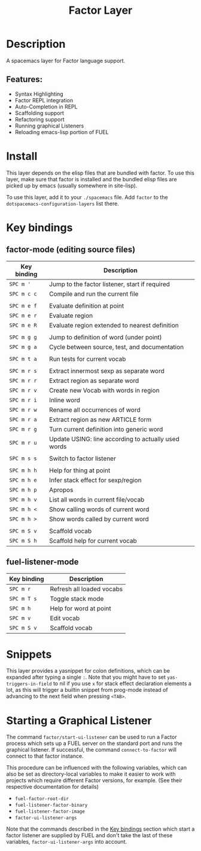 #+TITLE: Factor Layer

#+TAGS: general|layer|multi-paradigm|programming

[[file:img/logo.png]]

* Table of Contents                     :TOC_5_gh:noexport:
- [[#description][Description]]
  - [[#features][Features:]]
- [[#install][Install]]
- [[#key-bindings][Key bindings]]
  - [[#factor-mode-editing-source-files][factor-mode (editing source files)]]
  - [[#fuel-listener-mode][fuel-listener-mode]]
- [[#snippets][Snippets]]
- [[#starting-a-graphical-listener][Starting a Graphical Listener]]

* Description
A spacemacs layer for Factor language support.

** Features:
- Syntax Highlighting
- Factor REPL integration
- Auto-Completion in REPL
- Scaffolding support
- Refactoring support
- Running graphical Listeners
- Reloading emacs-lisp portion of FUEL

* Install
This layer depends on the elisp files that are bundled with factor. To use this
layer, make sure that factor is installed and the bundled elisp files are picked
up by emacs (usually somewhere in site-lisp).

To use this layer, add it to your =./spacemacs= file. Add =factor= to the
=dotspacemacs-configuration-layers= list there.

* Key bindings
** factor-mode (editing source files)

| Key binding | Description                                         |
|-------------+-----------------------------------------------------|
| ~SPC m '~   | Jump to the factor listener, start if required      |
| ~SPC m c c~ | Compile and run the current file                    |
|             |                                                     |
| ~SPC m e f~ | Evaluate definition at point                        |
| ~SPC m e r~ | Evaluate region                                     |
| ~SPC m e R~ | Evaluate region extended to nearest definition      |
|             |                                                     |
| ~SPC m g g~ | Jump to definition of word (under point)            |
| ~SPC m g a~ | Cycle between source, test, and documentation       |
|             |                                                     |
| ~SPC m t a~ | Run tests for current vocab                         |
|             |                                                     |
| ~SPC m r s~ | Extract innermost sexp as separate word             |
| ~SPC m r r~ | Extract region as separate word                     |
| ~SPC m r v~ | Create new Vocab with words in region               |
| ~SPC m r i~ | Inline word                                         |
| ~SPC m r w~ | Rename all occurrences of word                      |
| ~SPC m r a~ | Extract region as new ARTICLE form                  |
| ~SPC m r g~ | Turn current definition into generic word           |
| ~SPC m r u~ | Update USING: line according to actually used words |
|             |                                                     |
| ~SPC m s s~ | Switch to factor listener                           |
|             |                                                     |
| ~SPC m h h~ | Help for thing at point                             |
| ~SPC m h e~ | Infer stack effect for sexp/region                  |
| ~SPC m h p~ | Apropos                                             |
| ~SPC m h v~ | List all words in current file/vocab                |
| ~SPC m h <~ | Show calling words of current word                  |
| ~SPC m h >~ | Show words called by current word                   |
|             |                                                     |
| ~SPC m S v~ | Scaffold vocab                                      |
| ~SPC m S h~ | Scaffold help for current vocab                     |

** fuel-listener-mode

| Key binding | Description               |
|-------------+---------------------------|
| ~SPC m r~   | Refresh all loaded vocabs |
| ~SPC m T s~ | Toggle stack mode         |
| ~SPC m h~   | Help for word at point    |
| ~SPC m v~   | Edit vocab                |
| ~SPC m S v~ | Scaffold vocab            |

* Snippets
This layer provides a yasnippet for colon definitions, which can be expanded
after typing a single ~:~. Note that you might have
to set =yas-triggers-in-field= to nil if you use =x= for stack effect
declaration elements a lot, as this will trigger a builtin snippet from
prog-mode instead of advancing to the next field when pressing =<TAB>=.

* Starting a Graphical Listener
The command =factor/start-ui-listener= can be used to run a Factor process which
sets up a FUEL server on the standard port and runs the graphical listener. If successful, the
command =connect-to-factor= will connect to that factor instance.

This procedure can be influenced with the following variables, which can also be
set as directory-local variables to make it easier to work with projects which
require different Factor versions, for example. (See their respective
documentation for details)
- =fuel-factor-root-dir=
- =fuel-listener-factor-binary=
- =fuel-listener-factor-image=
- =factor-ui-listener-args=

Note that the commands described in the [[#key-bindings][Key bindings]] section which start a
factor listener are supplied by FUEL and don't take the last of these variables,
=factor-ui-listener-args= into account.
